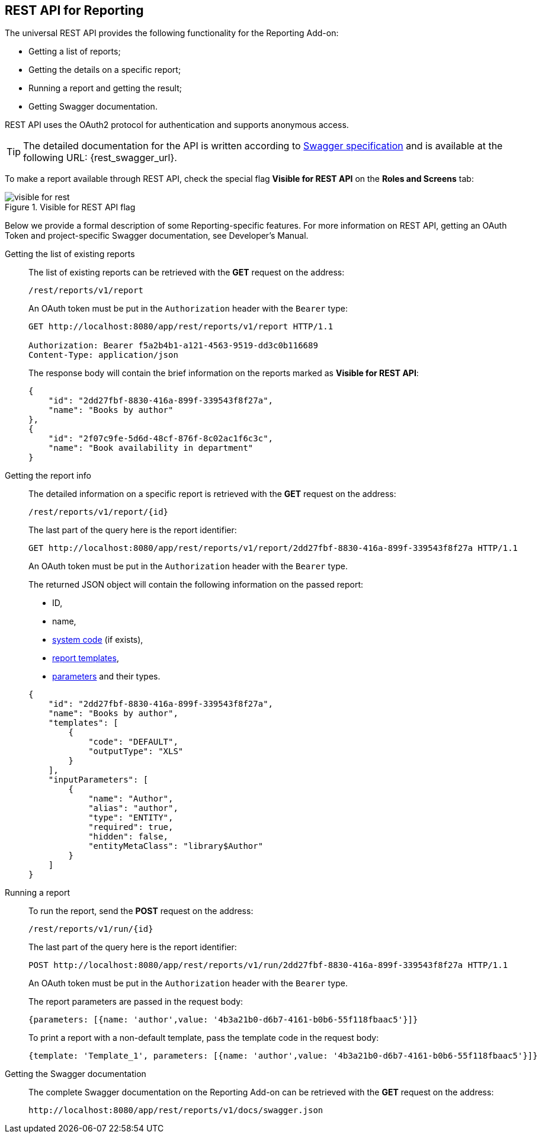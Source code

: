 [[rest_reports]]
== REST API for Reporting

The universal REST API provides the following functionality for the Reporting Add-on:

* Getting a list of reports;

* Getting the details on a specific report;

* Running a report and getting the result;

* Getting Swagger documentation.

REST API uses the OAuth2 protocol for authentication and supports anonymous access.

[TIP]
====
The detailed documentation for the API is written according to http://swagger.io/specification[Swagger specification] and is available at the following URL: {rest_swagger_url}.
====

To make a report available through REST API, check the special flag *Visible for REST API* on the *Roles and Screens* tab:

.Visible for REST API flag
image::visible_for_rest.png[align="center"]

Below we provide a formal description of some Reporting-specific features. For more information on REST API, getting an OAuth Token and project-specific Swagger documentation, see Developer’s Manual.

[[rest_reports_get_all]]
Getting the list of existing reports::
+
--
The list of existing reports can be retrieved with the *GET* request on the address:

[source, plain]
----
/rest/reports/v1/report
----

An OAuth token must be put in the `Authorization` header with the `Bearer` type:

[source, plain]
----
GET http://localhost:8080/app/rest/reports/v1/report HTTP/1.1

Authorization: Bearer f5a2b4b1-a121-4563-9519-dd3c0b116689
Content-Type: application/json
----

The response body will contain the brief information on the reports marked as *Visible for REST API*:

[source, json]
----
{
    "id": "2dd27fbf-8830-416a-899f-339543f8f27a",
    "name": "Books by author"
},
{
    "id": "2f07c9fe-5d6d-48cf-876f-8c02ac1f6c3c",
    "name": "Book availability in department"
}
----
--

[[rest_reports_get_one]]
Getting the report info::
+
--
The detailed information on a specific report is retrieved with the *GET* request on the address:

[source, plain]
----
/rest/reports/v1/report/{id}
----

The last part of the query here is the report identifier:

[source, plain]
----
GET http://localhost:8080/app/rest/reports/v1/report/2dd27fbf-8830-416a-899f-339543f8f27a HTTP/1.1
----

An OAuth token must be put in the `Authorization` header with the `Bearer` type.

The returned JSON object will contain the following information on the passed report:

* ID,
* name,
* <<structure,system code>> (if exists),
* <<template,report templates>>,
* <<parameters,parameters>> and their types.

[source, json]
----
{
    "id": "2dd27fbf-8830-416a-899f-339543f8f27a",
    "name": "Books by author",
    "templates": [
        {
            "code": "DEFAULT",
            "outputType": "XLS"
        }
    ],
    "inputParameters": [
        {
            "name": "Author",
            "alias": "author",
            "type": "ENTITY",
            "required": true,
            "hidden": false,
            "entityMetaClass": "library$Author"
        }
    ]
}
----
--

[[rest_reports_run]]
Running a report::
+
--
To run the report, send the *POST* request on the address:

[source, plain]
----
/rest/reports/v1/run/{id}
----

The last part of the query here is the report identifier:

[source, plain]
----
POST http://localhost:8080/app/rest/reports/v1/run/2dd27fbf-8830-416a-899f-339543f8f27a HTTP/1.1
----

An OAuth token must be put in the `Authorization` header with the `Bearer` type.

The report parameters are passed in the request body:

[source, plain]
----
{parameters: [{name: 'author',value: '4b3a21b0-d6b7-4161-b0b6-55f118fbaac5'}]}
----

To print a report with a non-default template, pass the template code in the request body:

[source, plain]
----
{template: 'Template_1', parameters: [{name: 'author',value: '4b3a21b0-d6b7-4161-b0b6-55f118fbaac5'}]}
----
--

[[rest_reports_swagger]]
Getting the Swagger documentation::
+
--
The complete Swagger documentation on the Reporting Add-on can be retrieved with the *GET* request on the address:

[source, plain]
----
http://localhost:8080/app/rest/reports/v1/docs/swagger.json
----
--


